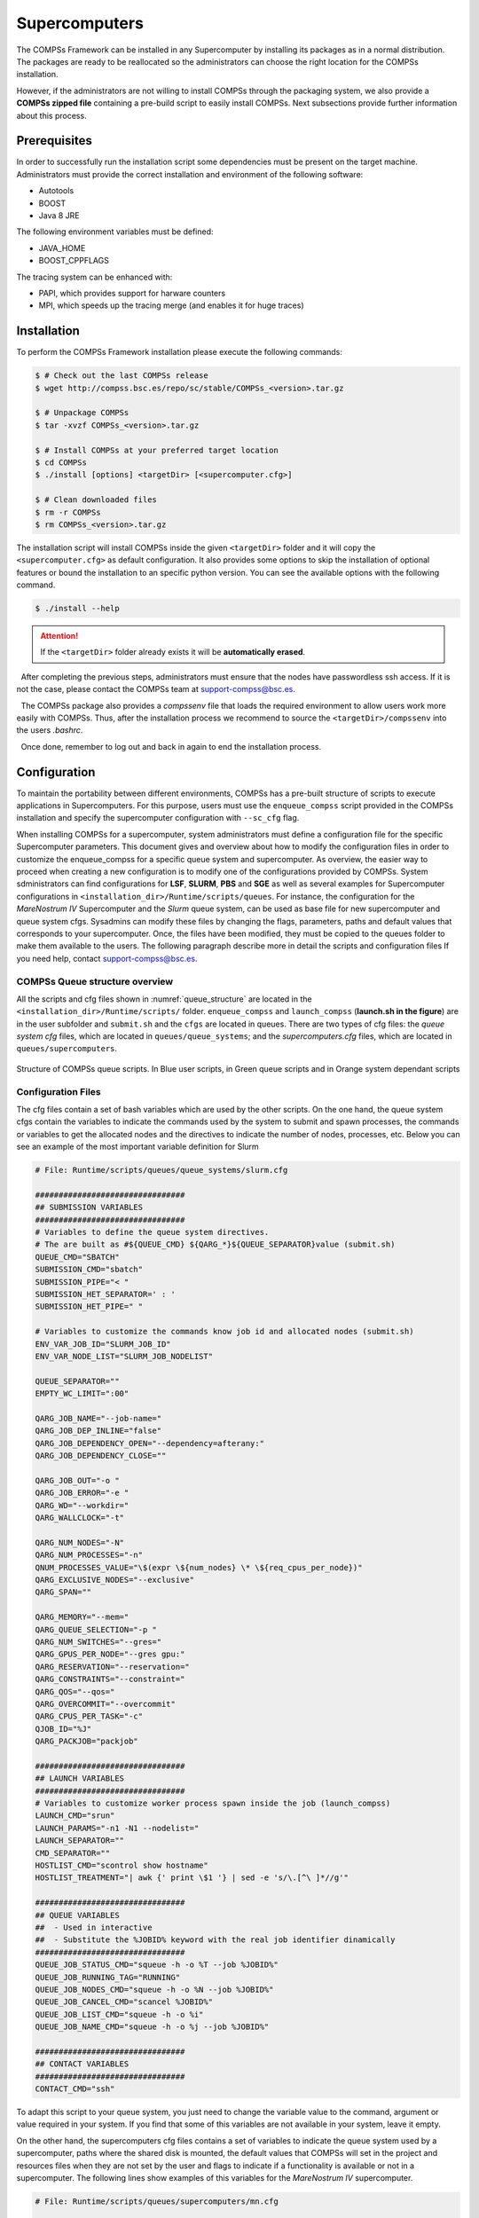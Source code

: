 Supercomputers
==============

The COMPSs Framework can be installed in any Supercomputer by installing
its packages as in a normal distribution. The packages are ready to be
reallocated so the administrators can choose the right location for the
COMPSs installation.

However, if the administrators are not willing to install COMPSs through
the packaging system, we also provide a **COMPSs zipped file**
containing a pre-build script to easily install COMPSs. Next subsections
provide further information about this process.

Prerequisites
-------------

In order to successfully run the installation script some dependencies
must be present on the target machine. Administrators must provide the
correct installation and environment of the following software:

-  Autotools

-  BOOST

-  Java 8 JRE

The following environment variables must be defined:

-  JAVA_HOME

-  BOOST_CPPFLAGS

The tracing system can be enhanced with:

-  PAPI, which provides support for harware counters

-  MPI, which speeds up the tracing merge (and enables it for huge
   traces)

Installation
------------

To perform the COMPSs Framework installation please execute the
following commands:

.. code-block:: console

     $ # Check out the last COMPSs release
     $ wget http://compss.bsc.es/repo/sc/stable/COMPSs_<version>.tar.gz

     $ # Unpackage COMPSs
     $ tar -xvzf COMPSs_<version>.tar.gz

     $ # Install COMPSs at your preferred target location
     $ cd COMPSs
     $ ./install [options] <targetDir> [<supercomputer.cfg>]

     $ # Clean downloaded files
     $ rm -r COMPSs
     $ rm COMPSs_<version>.tar.gz

The installation script will install COMPSs inside the given ``<targetDir>``
folder and it will copy the ``<supercomputer.cfg>`` as default configuration.
It also provides some options to skip the installation of optional features or
bound the installation to an specific python version. You can see the available
options with the following command.

.. code-block:: console

     $ ./install --help

.. attention::
   If the ``<targetDir>`` folder already exists it will be **automatically erased**.

  After completing the previous steps, administrators must ensure that
the nodes have passwordless ssh access. If it is not the case, please
contact the COMPSs team at support-compss@bsc.es.

  The COMPSs package also provides a *compssenv* file that loads the
required environment to allow users work more easily with COMPSs. Thus,
after the installation process we recommend to source the
``<targetDir>/compssenv`` into the users *.bashrc*.

  Once done, remember to log out and back in again to end the
installation process.

Configuration
-------------

To maintain the portability between different environments, COMPSs has a
pre-built structure of scripts to execute applications in Supercomputers.
For this purpose, users must use the ``enqueue_compss`` script provided in the
COMPSs installation and specify the supercomputer configuration with
``--sc_cfg`` flag.

When installing COMPSs for a supercomputer, system administrators must define
a configuration file for the specific Supercomputer parameters.
This document gives and overview about how to modify the configuration files
in order to customize the enqueue_compss for a specific queue system and
supercomputer.
As overview, the easier way to proceed when creating a new configuration is to
modify one of the configurations provided by COMPSs. System sdministrators can
find configurations for **LSF**, **SLURM**, **PBS** and **SGE** as well as
several examples for Supercomputer configurations in
``<installation_dir>/Runtime/scripts/queues``.
For instance, the configuration for the *MareNostrum IV* Supercomputer and the
*Slurm* queue system, can be used as base file for  new supercomputer and queue
system cfgs. Sysadmins can modify these files by changing the flags,
parameters, paths and default values that corresponds to your supercomputer.
Once, the files have been modified, they must be copied to the queues folder
to make them available to the users. The following paragraph describe more
in detail the scripts and configuration files
If you need help, contact support-compss@bsc.es.

COMPSs Queue structure overview
~~~~~~~~~~~~~~~~~~~~~~~~~~~~~~~

All the scripts and cfg files shown in :numref:`queue_structure` are located
in the ``<installation_dir>/Runtime/scripts/`` folder.
``enqueue_compss`` and ``launch_compss`` (**launch.sh in the figure**) are in
the user subfolder and ``submit.sh`` and the ``cfgs`` are located in queues.
There are two types of cfg files: the *queue system cfg* files, which are
located in ``queues/queue_systems``; and the *supercomputers.cfg* files, which
are located in ``queues/supercomputers``.

.. figure:: ./Figures/queue_scripts_structure.png
   :name: queue_structure
   :alt: Structure of COMPSs queue scripts. In Blue user scripts, in Green queue scripts and in Orange system dependant scripts
   :align: center
   :width: 30.0%

   Structure of COMPSs queue scripts. In Blue user scripts, in Green
   queue scripts and in Orange system dependant scripts

Configuration Files
~~~~~~~~~~~~~~~~~~~

The cfg files contain a set of bash variables which are used by the other scripts.
On the one hand, the queue system cfgs contain the variables to indicate the
commands used by the system to submit and spawn processes, the commands or
variables to get the allocated nodes and the directives to indicate the number
of nodes, processes, etc.
Below you can see an example of the most important variable definition for Slurm

.. code-block:: bash

    # File: Runtime/scripts/queues/queue_systems/slurm.cfg

    ################################
    ## SUBMISSION VARIABLES
    ################################
    # Variables to define the queue system directives.
    # The are built as #${QUEUE_CMD} ${QARG_*}${QUEUE_SEPARATOR}value (submit.sh)
    QUEUE_CMD="SBATCH"
    SUBMISSION_CMD="sbatch"
    SUBMISSION_PIPE="< "
    SUBMISSION_HET_SEPARATOR=' : '
    SUBMISSION_HET_PIPE=" "

    # Variables to customize the commands know job id and allocated nodes (submit.sh)
    ENV_VAR_JOB_ID="SLURM_JOB_ID"
    ENV_VAR_NODE_LIST="SLURM_JOB_NODELIST"

    QUEUE_SEPARATOR=""
    EMPTY_WC_LIMIT=":00"

    QARG_JOB_NAME="--job-name="
    QARG_JOB_DEP_INLINE="false"
    QARG_JOB_DEPENDENCY_OPEN="--dependency=afterany:"
    QARG_JOB_DEPENDENCY_CLOSE=""

    QARG_JOB_OUT="-o "
    QARG_JOB_ERROR="-e "
    QARG_WD="--workdir="
    QARG_WALLCLOCK="-t"

    QARG_NUM_NODES="-N"
    QARG_NUM_PROCESSES="-n"
    QNUM_PROCESSES_VALUE="\$(expr \${num_nodes} \* \${req_cpus_per_node})"
    QARG_EXCLUSIVE_NODES="--exclusive"
    QARG_SPAN=""

    QARG_MEMORY="--mem="
    QARG_QUEUE_SELECTION="-p "
    QARG_NUM_SWITCHES="--gres="
    QARG_GPUS_PER_NODE="--gres gpu:"
    QARG_RESERVATION="--reservation="
    QARG_CONSTRAINTS="--constraint="
    QARG_QOS="--qos="
    QARG_OVERCOMMIT="--overcommit"
    QARG_CPUS_PER_TASK="-c"
    QJOB_ID="%J"
    QARG_PACKJOB="packjob"

    ################################
    ## LAUNCH VARIABLES
    ################################
    # Variables to customize worker process spawn inside the job (launch_compss)
    LAUNCH_CMD="srun"
    LAUNCH_PARAMS="-n1 -N1 --nodelist="
    LAUNCH_SEPARATOR=""
    CMD_SEPARATOR=""
    HOSTLIST_CMD="scontrol show hostname"
    HOSTLIST_TREATMENT="| awk {' print \$1 '} | sed -e 's/\.[^\ ]*//g'"

    ################################
    ## QUEUE VARIABLES
    ##  - Used in interactive
    ##  - Substitute the %JOBID% keyword with the real job identifier dinamically
    ################################
    QUEUE_JOB_STATUS_CMD="squeue -h -o %T --job %JOBID%"
    QUEUE_JOB_RUNNING_TAG="RUNNING"
    QUEUE_JOB_NODES_CMD="squeue -h -o %N --job %JOBID%"
    QUEUE_JOB_CANCEL_CMD="scancel %JOBID%"
    QUEUE_JOB_LIST_CMD="squeue -h -o %i"
    QUEUE_JOB_NAME_CMD="squeue -h -o %j --job %JOBID%"

    ################################
    ## CONTACT VARIABLES
    ################################
    CONTACT_CMD="ssh"

To adapt this script to your queue system, you just need to change the variable
value to the command, argument or value required in your system.
If you find that some of this variables are not available in your system, leave it empty.

On the other hand, the supercomputers cfg files contains a set of variables to
indicate the queue system used by a supercomputer, paths where the shared disk
is mounted, the default values that COMPSs will set in the project and resources
files when they are not set by the user and flags to indicate if a functionality
is available or not in a supercomputer. The following lines show examples of this
variables for the *MareNostrum IV* supercomputer.

.. code-block:: bash

    # File: Runtime/scripts/queues/supercomputers/mn.cfg

    ################################
    ## STRUCTURE VARIABLES
    ################################
    QUEUE_SYSTEM="slurm"

    ################################
    ## ENQUEUE_COMPSS VARIABLES
    ################################
    DEFAULT_EXEC_TIME=10
    DEFAULT_NUM_NODES=2
    DEFAULT_NUM_SWITCHES=0
    MAX_NODES_SWITCH=18
    MIN_NODES_REQ_SWITCH=4
    DEFAULT_QUEUE=default
    DEFAULT_MAX_TASKS_PER_NODE=-1
    DEFAULT_CPUS_PER_NODE=48
    DEFAULT_IO_EXECUTORS=0
    DEFAULT_GPUS_PER_NODE=0
    DEFAULT_FPGAS_PER_NODE=0
    DEFAULT_WORKER_IN_MASTER_CPUS=24
    DEFAULT_WORKER_IN_MASTER_MEMORY=50000
    DEFAULT_MASTER_WORKING_DIR=.
    DEFAULT_WORKER_WORKING_DIR=local_disk
    DEFAULT_NETWORK=infiniband
    DEFAULT_DEPENDENCY_JOB=None
    DEFAULT_RESERVATION=disabled
    DEFAULT_NODE_MEMORY=disabled
    DEFAULT_JVM_MASTER=""
    DEFAULT_JVM_WORKERS="-Xms16000m,-Xmx92000m,-Xmn1600m"
    DEFAULT_JVM_WORKER_IN_MASTER=""
    DEFAULT_QOS=default
    DEFAULT_CONSTRAINTS=disabled

    ################################
    ## Enabling/disabling passing
    ## requirements to queue system
    ################################
    DISABLE_QARG_MEMORY=true
    DISABLE_QARG_CONSTRAINTS=false
    DISABLE_QARG_QOS=false
    DISABLE_QARG_OVERCOMMIT=true
    DISABLE_QARG_CPUS_PER_TASK=false
    DISABLE_QARG_NVRAM=true
    HETEROGENEOUS_MULTIJOB=false

    ################################
    ## SUBMISSION VARIABLES
    ################################
    MINIMUM_NUM_NODES=1
    MINIMUM_CPUS_PER_NODE=1
    DEFAULT_STORAGE_HOME="null"
    DISABLED_STORAGE_HOME="null"

    ################################
    ## LAUNCH VARIABLES
    ################################
    LOCAL_DISK_PREFIX="/scratch/tmp"
    REMOTE_EXECUTOR="none"  # Disable the ssh spawn at runtime
    NETWORK_INFINIBAND_SUFFIX="-ib0"  # Hostname suffix to add in order to use infiniband network
    NETWORK_DATA_SUFFIX="-data"  # Hostname suffix to add in order to use data network
    SHARED_DISK_PREFIX="/gpfs/"
    SHARED_DISK_2_PREFIX="/.statelite/tmpfs/gpfs/"
    DEFAULT_NODE_MEMORY_SIZE=92
    DEFAULT_NODE_STORAGE_BANDWIDTH=450
    MASTER_NAME_CMD=hostname  # Command to know the mastername
    ELASTICITY_BATCH=true

To adapt this script to your supercomputer, you just need to change the
variables to commands paths or values which are set in your system.
If you find that some of this values are not available in your system,
leave them empty or as they are in the MareNostrum IV.

How are cfg files used in scripts?
~~~~~~~~~~~~~~~~~~~~~~~~~~~~~~~~~~

The ``submit.sh`` is in charge of getting some of the arguments from
``enqueue_compss``, generating the a temporal job submission script for the
*queue_system* (function *create_normal_tmp_submit*) and performing the
submission in the scheduler (function *submit*).
The functions used in ``submit.sh`` are implemented in ``common.sh``.
If you look at the code of this script, you will see that most of the code is
customized by a set of bash vars which are mainly defined in the cfg files.

For instance the submit command is customized in the following way:

.. code-block:: bash

    eval ${SUBMISSION_CMD} ${SUBMISSION_PIPE}${TMP_SUBMIT_SCRIPT}

Where ``${SUBMISSION_CMD}`` and ``${SUBMISSION_PIPE}`` are defined in the
``queue_system.cfg``. So, for the case of Slurm, at execution time it is
translated to something like ``sbatch < /tmp/tmp_submit_script``

The same approach is used for the queue system directives defined in the
submission script or in the command to get the assigned host list.

The following lines show the examples in these cases.

.. code-block:: bash

    #${QUEUE_CMD} ${QARG_JOB_NAME}${QUEUE_SEPARATOR}${job_name}

In the case of Slurm in MN, it generates something like ``#SBATCH --job-name=COMPSs``

.. code-block:: bash

    host_list=\$(${HOSTLIST_CMD} \$${ENV_VAR_NODE_LIST}${env_var_suffix} ${HOSTLIST_TREATMENT})

The same approach is used in the ``launch_compss`` script where it is using
the defined vars to customize the *project.xml* and *resources.xml* file
generation and spawning the master and worker processes in the assigned resources.

At first, you should not need to modify any script. The goal of the cfg files
is that sysadmins just require to modify the supercomputers cfg, and in the
case that the used queue system is not in the *queue_systems*, folder it
should create a new one for the new one.

If you think that some of the features of your system are not supported in
the current implementation, please contact us at support-compss@bsc.es.
We will discuss how it should be incorporated in the scripts.


Post installation
-----------------

To check that COMPSs Framework has been successfully installed you may
run:

.. code-block:: console

     $ # Check the COMPSs version
     $ runcompss -v
     COMPSs version <version>

For queue system executions, COMPSs provides several prebuild queue
scripts than can be accessible throgh the *enqueue\_compss* command.
Users can check the available options by running:


.. code-block:: console

    $ enqueue_compss -h

    Usage: /apps/COMPSs/2.9/Runtime/scripts/user/enqueue_compss [queue_system_options] [COMPSs_options] application_name application_arguments

    * Options:
      General:
        --help, -h                              Print this help message
        --heterogeneous                         Indicates submission is going to be heterogeneous
                                                Default: Disabled
      Queue system configuration:
        --sc_cfg=<name>                         SuperComputer configuration file to use. Must exist inside queues/cfgs/
                                                Default: default

      Submission configuration:
      General submision arguments:
        --exec_time=<minutes>                   Expected execution time of the application (in minutes)
                                                Default: 10
        --job_name=<name>                       Job name
                                                Default: COMPSs
        --queue=<name>                          Queue name to submit the job. Depends on the queue system.
                                                For example (MN3): bsc_cs | bsc_debug | debug | interactive
                                                Default: default
        --reservation=<name>                    Reservation to use when submitting the job.
                                                Default: disabled
        --constraints=<constraints>		          Constraints to pass to queue system.
    					                                  Default: disabled
        --qos=<qos>                             Quality of Service to pass to the queue system.
                                                Default: default
        --cpus_per_task                         Number of cpus per task the queue system must allocate per task.
                                                Note that this will be equal to the cpus_per_node in a worker node and
                                                equal to the worker_in_master_cpus in a master node respectively.
                                                Default: false
        --job_dependency=<jobID>                Postpone job execution until the job dependency has ended.
                                                Default: None
        --storage_home=<string>                 Root installation dir of the storage implementation
                                                Default: null
        --storage_props=<string>                Absolute path of the storage properties file
                                                Mandatory if storage_home is defined
      Normal submission arguments:
        --num_nodes=<int>                       Number of nodes to use
                                                Default: 2
        --num_switches=<int>                    Maximum number of different switches. Select 0 for no restrictions.
                                                Maximum nodes per switch: 18
                                                Only available for at least 4 nodes.
                                                Default: 0
        --agents=<string>                       Hierarchy of agents for the deployment. Accepted values: plain|tree
                                                Default: tree
        --agents                                Deploys the runtime as agents instead of the classic Master-Worker deployment.
                                                Default: disabled
      Heterogeneous submission arguments:
        --type_cfg=<file_location>              Location of the file with the descriptions of node type requests
                                                File should follow the following format:
                                                type_X(){
                                                  cpus_per_node=24
                                                  node_memory=96
                                                  ...
                                                }
                                                type_Y(){
                                                  ...
                                                }
        --master=<master_node_type>             Node type for the master
                                                (Node type descriptions are provided in the --type_cfg flag)
        --workers=type_X:nodes,type_Y:nodes     Node type and number of nodes per type for the workers
                                                (Node type descriptions are provided in the --type_cfg flag)
      Launch configuration:
        --cpus_per_node=<int>                   Available CPU computing units on each node
                                                Default: 48
        --gpus_per_node=<int>                   Available GPU computing units on each node
                                                Default: 0
        --fpgas_per_node=<int>                  Available FPGA computing units on each node
                                                Default: 0
        --io_executors=<int>                    Number of IO executors on each node
                                                Default: 0
        --fpga_reprogram="<string>              Specify the full command that needs to be executed to reprogram the FPGA with
                                                the desired bitstream. The location must be an absolute path.
                                                Default:
        --max_tasks_per_node=<int>              Maximum number of simultaneous tasks running on a node
                                                Default: -1
        --node_memory=<MB>                      Maximum node memory: disabled | <int> (MB)
                                                Default: disabled
        --node_storage_bandwidth=<MB>           Maximum node storage bandwidth: <int> (MB)
                                                Default: 450

        --network=<name>                        Communication network for transfers: default | ethernet | infiniband | data.
                                                Default: infiniband

        --prolog="<string>"                     Task to execute before launching COMPSs (Notice the quotes)
                                                If the task has arguments split them by "," rather than spaces.
                                                This argument can appear multiple times for more than one prolog action
                                                Default: Empty
        --epilog="<string>"                     Task to execute after executing the COMPSs application (Notice the quotes)
                                                If the task has arguments split them by "," rather than spaces.
                                                This argument can appear multiple times for more than one epilog action
                                                Default: Empty

        --master_working_dir=<path>             Working directory of the application
                                                Default: .
        --worker_working_dir=<name | path>      Worker directory. Use: local_disk | shared_disk | <path>
                                                Default: local_disk

        --worker_in_master_cpus=<int>           Maximum number of CPU computing units that the master node can run as worker. Cannot exceed cpus_per_node.
                                                Default: 24
        --worker_in_master_memory=<int> MB      Maximum memory in master node assigned to the worker. Cannot exceed the node_memory.
                                                Mandatory if worker_in_master_cpus is specified.
                                                Default: 50000
        --worker_port_range=<min>,<max>	        Port range used by the NIO adaptor at the worker side
    					                                  Default: 43001,43005
        --jvm_worker_in_master_opts="<string>"  Extra options for the JVM of the COMPSs Worker in the Master Node.
                                                Each option separed by "," and without blank spaces (Notice the quotes)
                                                Default:
        --container_image=<path>                Runs the application by means of a container engine image
                                                Default: Empty
        --container_compss_path=<path>          Path where compss is installed in the container image
                                                Default: /opt/COMPSs
        --container_opts="<string>"             Options to pass to the container engine
                                                Default: empty
        --elasticity=<max_extra_nodes>          Activate elasticity specifiying the maximum extra nodes (ONLY AVAILABLE FORM SLURM CLUSTERS WITH NIO ADAPTOR)
                                                Default: 0
        --automatic_scaling=<bool>              Enable or disable the runtime automatic scaling (for elasticity)
                                                Default: true
        --jupyter_notebook=<path>,              Swap the COMPSs master initialization with jupyter notebook from the specified path.
        --jupyter_notebook                      Default: false
        --ipython                               Swap the COMPSs master initialization with ipython.
                                                Default: empty


      Runcompss configuration:


      Tools enablers:
        --graph=<bool>, --graph, -g             Generation of the complete graph (true/false)
                                                When no value is provided it is set to true
                                                Default: false
        --tracing=<level>, --tracing, -t        Set generation of traces and/or tracing level ( [ true | basic ] | advanced | scorep | arm-map | arm-ddt | false)
                                                True and basic levels will produce the same traces.
                                                When no value is provided it is set to 1
                                                Default: 0
        --monitoring=<int>, --monitoring, -m    Period between monitoring samples (milliseconds)
                                                When no value is provided it is set to 2000
                                                Default: 0
        --external_debugger=<int>,
        --external_debugger                     Enables external debugger connection on the specified port (or 9999 if empty)
                                                Default: false
        --jmx_port=<int>                        Enable JVM profiling on specified port

      Runtime configuration options:
        --task_execution=<compss|storage>       Task execution under COMPSs or Storage.
                                                Default: compss
        --storage_impl=<string>                 Path to an storage implementation. Shortcut to setting pypath and classpath. See Runtime/storage in your installation folder.
        --storage_conf=<path>                   Path to the storage configuration file
                                                Default: null
        --project=<path>                        Path to the project XML file
                                                Default: /apps/COMPSs/2.9//Runtime/configuration/xml/projects/default_project.xml
        --resources=<path>                      Path to the resources XML file
                                                Default: /apps/COMPSs/2.9//Runtime/configuration/xml/resources/default_resources.xml
        --lang=<name>                           Language of the application (java/c/python)
                                                Default: Inferred is possible. Otherwise: java
        --summary                               Displays a task execution summary at the end of the application execution
                                                Default: false
        --log_level=<level>, --debug, -d        Set the debug level: off | info | api | debug | trace
                                                Warning: Off level compiles with -O2 option disabling asserts and __debug__
                                                Default: off

      Advanced options:
        --extrae_config_file=<path>             Sets a custom extrae config file. Must be in a shared disk between all COMPSs workers.
                                                Default: null
        --trace_label=<string>                  Add a label in the generated trace file. Only used in the case of tracing is activated.
                                                Default: None
        --comm=<ClassName>                      Class that implements the adaptor for communications
                                                Supported adaptors:
                                                      ├── es.bsc.compss.nio.master.NIOAdaptor
                                                      └── es.bsc.compss.gat.master.GATAdaptor
                                                Default: es.bsc.compss.nio.master.NIOAdaptor
        --conn=<className>                      Class that implements the runtime connector for the cloud
                                                Supported connectors:
                                                      ├── es.bsc.compss.connectors.DefaultSSHConnector
                                                      └── es.bsc.compss.connectors.DefaultNoSSHConnector
                                                Default: es.bsc.compss.connectors.DefaultSSHConnector
        --streaming=<type>                      Enable the streaming mode for the given type.
                                                Supported types: FILES, OBJECTS, PSCOS, ALL, NONE
                                                Default: NONE
        --streaming_master_name=<str>           Use an specific streaming master node name.
                                                Default: null
        --streaming_master_port=<int>           Use an specific port for the streaming master.
                                                Default: null
        --scheduler=<className>                 Class that implements the Scheduler for COMPSs
                                                Supported schedulers:
                                                      ├── es.bsc.compss.scheduler.fifodatalocation.FIFODataLoctionScheduler
                                                      ├── es.bsc.compss.scheduler.fifonew.FIFOScheduler
                                                      ├── es.bsc.compss.scheduler.fifodatanew.FIFODataScheduler
                                                      ├── es.bsc.compss.scheduler.lifonew.LIFOScheduler
                                                      ├── es.bsc.compss.components.impl.TaskScheduler
                                                      └── es.bsc.compss.scheduler.loadbalancing.LoadBalancingScheduler
                                                Default: es.bsc.compss.scheduler.loadbalancing.LoadBalancingScheduler
        --scheduler_config_file=<path>          Path to the file which contains the scheduler configuration.
                                                Default: Empty
        --library_path=<path>                   Non-standard directories to search for libraries (e.g. Java JVM library, Python library, C binding library)
                                                Default: Working Directory
        --classpath=<path>                      Path for the application classes / modules
                                                Default: Working Directory
        --appdir=<path>                         Path for the application class folder.
                                                Default: /home/group/user
        --pythonpath=<path>                     Additional folders or paths to add to the PYTHONPATH
                                                Default: /home/group/user
        --base_log_dir=<path>                   Base directory to store COMPSs log files (a .COMPSs/ folder will be created inside this location)
                                                Default: User home
        --specific_log_dir=<path>               Use a specific directory to store COMPSs log files (no sandbox is created)
                                                Warning: Overwrites --base_log_dir option
                                                Default: Disabled
        --uuid=<int>                            Preset an application UUID
                                                Default: Automatic random generation
        --master_name=<string>                  Hostname of the node to run the COMPSs master
                                                Default:
        --master_port=<int>                     Port to run the COMPSs master communications.
                                                Only for NIO adaptor
                                                Default: [43000,44000]
        --jvm_master_opts="<string>"            Extra options for the COMPSs Master JVM. Each option separed by "," and without blank spaces (Notice the quotes)
                                                Default:
        --jvm_workers_opts="<string>"           Extra options for the COMPSs Workers JVMs. Each option separed by "," and without blank spaces (Notice the quotes)
                                                Default: -Xms1024m,-Xmx1024m,-Xmn400m
        --cpu_affinity="<string>"               Sets the CPU affinity for the workers
                                                Supported options: disabled, automatic, user defined map of the form "0-8/9,10,11/12-14,15,16"
                                                Default: automatic
        --gpu_affinity="<string>"               Sets the GPU affinity for the workers
                                                Supported options: disabled, automatic, user defined map of the form "0-8/9,10,11/12-14,15,16"
                                                Default: automatic
        --fpga_affinity="<string>"              Sets the FPGA affinity for the workers
                                                Supported options: disabled, automatic, user defined map of the form "0-8/9,10,11/12-14,15,16"
                                                Default: automatic
        --fpga_reprogram="<string>"             Specify the full command that needs to be executed to reprogram the FPGA with the desired bitstream. The location must be an absolute path.
                                                Default:
        --io_executors=<int>                    IO Executors per worker
                                                Default: 0
        --task_count=<int>                      Only for C/Python Bindings. Maximum number of different functions/methods, invoked from the application, that have been selected as tasks
                                                Default: 50
        --input_profile=<path>                  Path to the file which stores the input application profile
                                                Default: Empty
        --output_profile=<path>                 Path to the file to store the application profile at the end of the execution
                                                Default: Empty
        --PyObject_serialize=<bool>             Only for Python Binding. Enable the object serialization to string when possible (true/false).
                                                Default: false
        --persistent_worker_c=<bool>            Only for C Binding. Enable the persistent worker in c (true/false).
                                                Default: false
        --enable_external_adaptation=<bool>     Enable external adaptation. This option will disable the Resource Optimizer.
                                                Default: false
        --gen_coredump                          Enable master coredump generation
                                                Default: false
        --python_interpreter=<string>           Python interpreter to use (python/python2/python3).
                                                Default: python Version: 2
        --python_propagate_virtual_environment=<true>  Propagate the master virtual environment to the workers (true/false).
                                                       Default: true
        --python_mpi_worker=<false>             Use MPI to run the python worker instead of multiprocessing. (true/false).
                                                Default: false
        --python_memory_profile                 Generate a memory profile of the master.
                                                Default: false

    * Application name:
        For Java applications:   Fully qualified name of the application
        For C applications:      Path to the master binary
        For Python applications: Path to the .py file containing the main program

    * Application arguments:
        Command line arguments to pass to the application. Can be empty.



If none of the pre-build queue configurations adapts to your
infrastructure (lsf, pbs, slurm, etc.) please contact the COMPSs team at
support-compss@bsc.es to find out a solution.

If you are willing to test the COMPSs Framework installation you can
run any of the applications available at our application repository
https://github.com/bsc-wdc/apps. We suggest to run the java simple
application following the steps listed inside its *README* file.

For further information about either the installation or the usage
please check the *README* file inside the COMPSs package.

